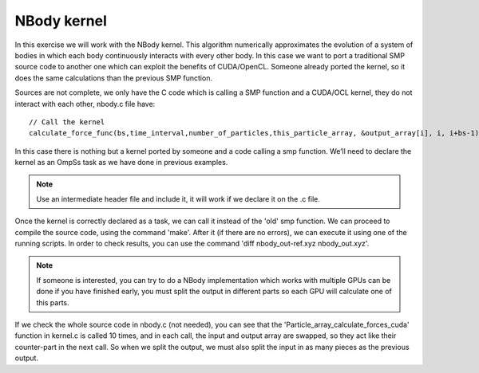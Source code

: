 NBody kernel
------------

.. highlight:: c

In this exercise we will work with the NBody kernel. This algorithm numerically approximates the
evolution of a system of bodies in which each body continuously interacts with every other body.
In this case we want to port a traditional SMP source code to another one which can exploit the
benefits of CUDA/OpenCL. Someone already ported the kernel, so it does the same calculations
than the previous SMP function.

Sources are not complete, we only have the C code which is calling a SMP function and a CUDA/OCL
kernel, they do not interact with each other, nbody.c file have::

  // Call the kernel
  calculate_force_func(bs,time_interval,number_of_particles,this_particle_array, &output_array[i], i, i+bs-1);

In this case there is nothing but a kernel ported by someone and a code calling a smp function.
We’ll need to declare the kernel as an OmpSs task as we have done in previous examples.

.. note::

    Use an intermediate header file and include it, it will work if we declare it on the .c file.

Once the kernel is correctly declared as a task, we can call it instead of the 'old' smp function.
We can proceed to compile the source code, using the command 'make'. After it (if there are no
errors), we can execute it using one of the running scripts. In order to check results, you can
use the command 'diff nbody_out-ref.xyz nbody_out.xyz'.

.. note::

    If someone is interested, you can try to do a NBody implementation which works with multiple GPUs
    can be done if you have finished early, you must split the output in different parts so each GPU
    will calculate one of this parts.

If we check the whole source code in nbody.c (not needed), you can see that the
'Particle_array_calculate_forces_cuda' function in kernel.c is called 10 times, and in each call,
the input and output array are swapped, so they act like their counter-part in the next call. So
when we split the output, we must also split the input in as many pieces as the previous output.
